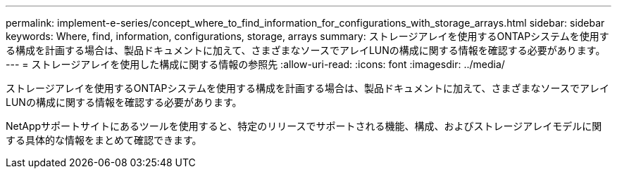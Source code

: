 ---
permalink: implement-e-series/concept_where_to_find_information_for_configurations_with_storage_arrays.html 
sidebar: sidebar 
keywords: Where, find, information, configurations, storage, arrays 
summary: ストレージアレイを使用するONTAPシステムを使用する構成を計画する場合は、製品ドキュメントに加えて、さまざまなソースでアレイLUNの構成に関する情報を確認する必要があります。 
---
= ストレージアレイを使用した構成に関する情報の参照先
:allow-uri-read: 
:icons: font
:imagesdir: ../media/


[role="lead"]
ストレージアレイを使用するONTAPシステムを使用する構成を計画する場合は、製品ドキュメントに加えて、さまざまなソースでアレイLUNの構成に関する情報を確認する必要があります。

NetAppサポートサイトにあるツールを使用すると、特定のリリースでサポートされる機能、構成、およびストレージアレイモデルに関する具体的な情報をまとめて確認できます。
